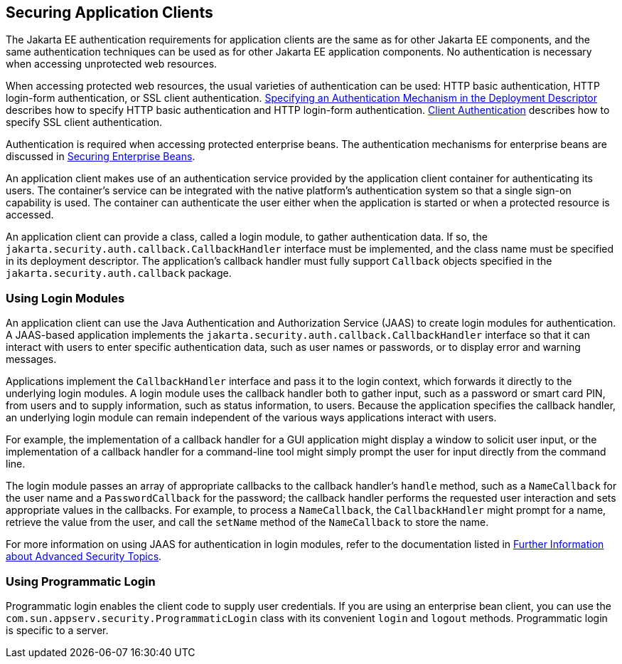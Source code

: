 == Securing Application Clients

The Jakarta EE authentication requirements for application clients are the same as for other Jakarta EE components, and the same authentication techniques can be used as for other Jakarta EE application components.
No authentication is necessary when accessing unprotected web resources.

When accessing protected web resources, the usual varieties of authentication can be used: HTTP basic authentication, HTTP login-form authentication, or SSL client authentication.
xref:security-webtier/security-webtier.adoc#_specifying_an_authentication_mechanism_in_the_deployment_descriptor[Specifying an Authentication Mechanism in the Deployment Descriptor] describes how to specify HTTP basic authentication and HTTP login-form authentication.
xref:security-advanced/security-advanced.adoc#_client_authentication[Client Authentication] describes how to specify SSL client authentication.

Authentication is required when accessing protected enterprise beans.
The authentication mechanisms for enterprise beans are discussed in xref:security-jakartaee/security-jakartaee.adoc#_securing_enterprise_beans[Securing Enterprise Beans].

An application client makes use of an authentication service provided by the application client container for authenticating its users.
The container's service can be integrated with the native platform's authentication system so that a single sign-on capability is used.
The container can authenticate the user either when the application is started or when a protected resource is accessed.

An application client can provide a class, called a login module, to gather authentication data.
If so, the `jakarta.security.auth.callback.CallbackHandler` interface must be implemented, and the class name must be specified in its deployment descriptor.
The application's callback handler must fully support `Callback` objects specified in the `jakarta.security.auth.callback` package.

=== Using Login Modules

An application client can use the Java Authentication and Authorization Service (JAAS) to create login modules for authentication.
A JAAS-based application implements the `jakarta.security.auth.callback.CallbackHandler` interface so that it can interact with users to enter specific authentication data, such as user names or passwords, or to display error and warning messages.

Applications implement the `CallbackHandler` interface and pass it to the login context, which forwards it directly to the underlying login modules.
A login module uses the callback handler both to gather input, such as a password or smart card PIN, from users and to supply information, such as status information, to users.
Because the application specifies the callback handler, an underlying login module can remain independent of the various ways applications interact with users.

For example, the implementation of a callback handler for a GUI application might display a window to solicit user input, or the implementation of a callback handler for a command-line tool might simply prompt the user for input directly from the command line.

The login module passes an array of appropriate callbacks to the callback handler's `handle` method, such as a `NameCallback` for the user name and a `PasswordCallback` for the password; the callback handler performs the requested user interaction and sets appropriate values in the callbacks.
For example, to process a `NameCallback`, the `CallbackHandler` might prompt for a name, retrieve the value from the user, and call the `setName` method of the `NameCallback` to store the name.

For more information on using JAAS for authentication in login modules, refer to the documentation listed in xref:security-advanced/security-advanced.adoc#_further_information_about_advanced_security_topics[Further Information about Advanced Security Topics].

=== Using Programmatic Login

Programmatic login enables the client code to supply user credentials.
If you are using an enterprise bean client, you can use the `com.sun.appserv.security.ProgrammaticLogin` class with its convenient `login` and `logout` methods.
Programmatic login is specific to a server.

